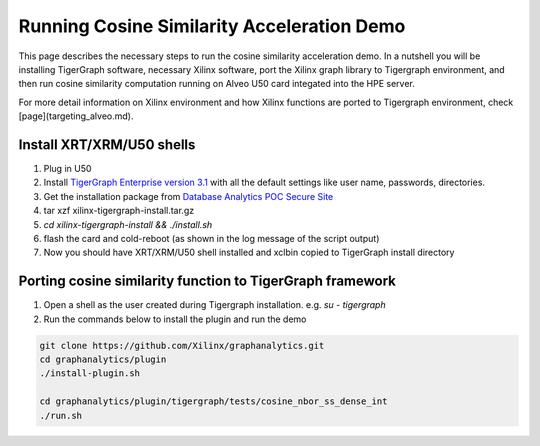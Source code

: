 ===========================================
Running Cosine Similarity Acceleration Demo
===========================================

This page describes the necessary steps to run the cosine similarity acceleration demo.
In a nutshell you will be installing TigerGraph software,
necessary Xilinx software, port the Xilinx graph library to Tigergraph
environment, and then run cosine similarity computation running on Alveo U50
card integated into the HPE server. 

For more detail information on Xilinx environment and how Xilinx
functions are ported to Tigergraph environment, check [page](targeting_alveo.md).

Install XRT/XRM/U50 shells
--------------------------------------------------

#. Plug in U50
#. Install `TigerGraph Enterprise version 3.1 <https://info.tigergraph.com/enterprise-free>`_ 
   with all the default settings like user name, passwords, directories.
#. Get the installation package from `Database Analytics POC Secure Site 
   <https://www.xilinx.com/member/dba_poc.html>`_ 
#. tar xzf xilinx-tigergraph-install.tar.gz
#. `cd xilinx-tigergraph-install && ./install.sh`
#. flash the card and cold-reboot (as shown in the log message of the script output)
#. Now you should have XRT/XRM/U50 shell installed and xclbin copied to
   TigerGraph install directory


Porting cosine similarity function to TigerGraph framework
-----------------------------------------------------------

#. Open a shell as the user created during Tigergraph installation. e.g. `su - tigergraph`
#. Run the commands below to install the plugin and run the demo

.. code-block:: bash

   git clone https://github.com/Xilinx/graphanalytics.git
   cd graphanalytics/plugin
   ./install-plugin.sh 

   cd graphanalytics/plugin/tigergraph/tests/cosine_nbor_ss_dense_int
   ./run.sh
